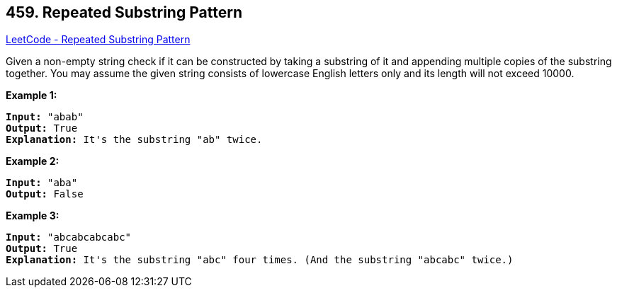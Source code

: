 == 459. Repeated Substring Pattern

https://leetcode.com/problems/repeated-substring-pattern/[LeetCode - Repeated Substring Pattern]

Given a non-empty string check if it can be constructed by taking a substring of it and appending multiple copies of the substring together. You may assume the given string consists of lowercase English letters only and its length will not exceed 10000.

 

*Example 1:*

[subs="verbatim,quotes,macros"]
----
*Input:* "abab"
*Output:* True
*Explanation:* It's the substring "ab" twice.
----

*Example 2:*

[subs="verbatim,quotes,macros"]
----
*Input:* "aba"
*Output:* False
----

*Example 3:*

[subs="verbatim,quotes,macros"]
----
*Input:* "abcabcabcabc"
*Output:* True
*Explanation:* It's the substring "abc" four times. (And the substring "abcabc" twice.)
----

